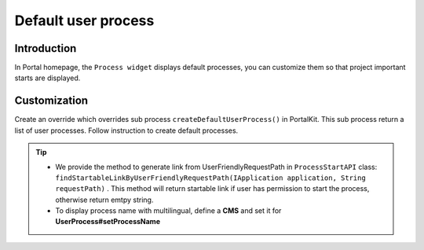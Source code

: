 .. _customization-default-user-process:

Default user process
====================

.. _customization-default-user-process-introduction:

Introduction
------------

In Portal homepage, the ``Process widget`` displays default processes,
you can customize them so that project important starts are displayed.

.. _customization-default-user-process-customization:

Customization
-------------

Create an override which overrides sub process
``createDefaultUserProcess()`` in PortalKit. This sub process return a
list of user processes. Follow instruction to create default processes.

|default-user-processes|

.. tip::
   - We provide the method to generate link from UserFriendlyRequestPath
     in  ``ProcessStartAPI``  class: ``findStartableLinkByUserFriendlyRequestPath(IApplication application, String requestPath)`` . This method
     will return startable link if user has permission to start the process, otherwise return emtpy string.

   - To display process name with multilingual, define a **CMS** and set it for **UserProcess#setProcessName**

.. |default-user-processes| image:: images/default-user-process/default-user-processes.png